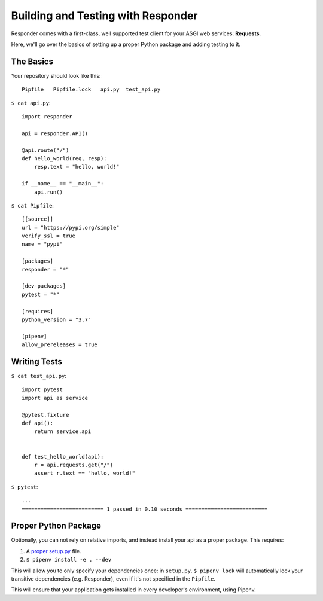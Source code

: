 Building and Testing with Responder
===================================

Responder comes with a first-class, well supported test client for your ASGI web services: **Requests**.

Here, we'll go over the basics of setting up a proper Python package and adding testing to it.

The Basics
----------

Your repository should look like this::

    Pipfile   Pipfile.lock   api.py  test_api.py

``$ cat api.py``::

    import responder

    api = responder.API()

    @api.route("/")
    def hello_world(req, resp):
        resp.text = "hello, world!"

    if __name__ == "__main__":
        api.run()


``$ cat Pipfile``::

    [[source]]
    url = "https://pypi.org/simple"
    verify_ssl = true
    name = "pypi"

    [packages]
    responder = "*"

    [dev-packages]
    pytest = "*"

    [requires]
    python_version = "3.7"

    [pipenv]
    allow_prereleases = true

Writing Tests
-------------

``$ cat test_api.py``::

    import pytest
    import api as service

    @pytest.fixture
    def api():
        return service.api


    def test_hello_world(api):
        r = api.requests.get("/")
        assert r.text == "hello, world!"

``$ pytest``::

    ...
    ========================== 1 passed in 0.10 seconds ==========================


Proper Python Package
---------------------

Optionally, you can not rely on relative imports, and instead install your api as a proper package. This requires:

1. A `proper setup.py <https://github.com/kennethreitz/setup.py>`_ file.
2. ``$ pipenv install -e . --dev``

This will allow you to only specify your dependencies once: in ``setup.py``. ``$ pipenv lock`` will automatically lock your transitive dependencies (e.g. Responder), even if it's not specified in the ``Pipfile``.

This will ensure that your application gets installed in every developer's environment, using Pipenv.
